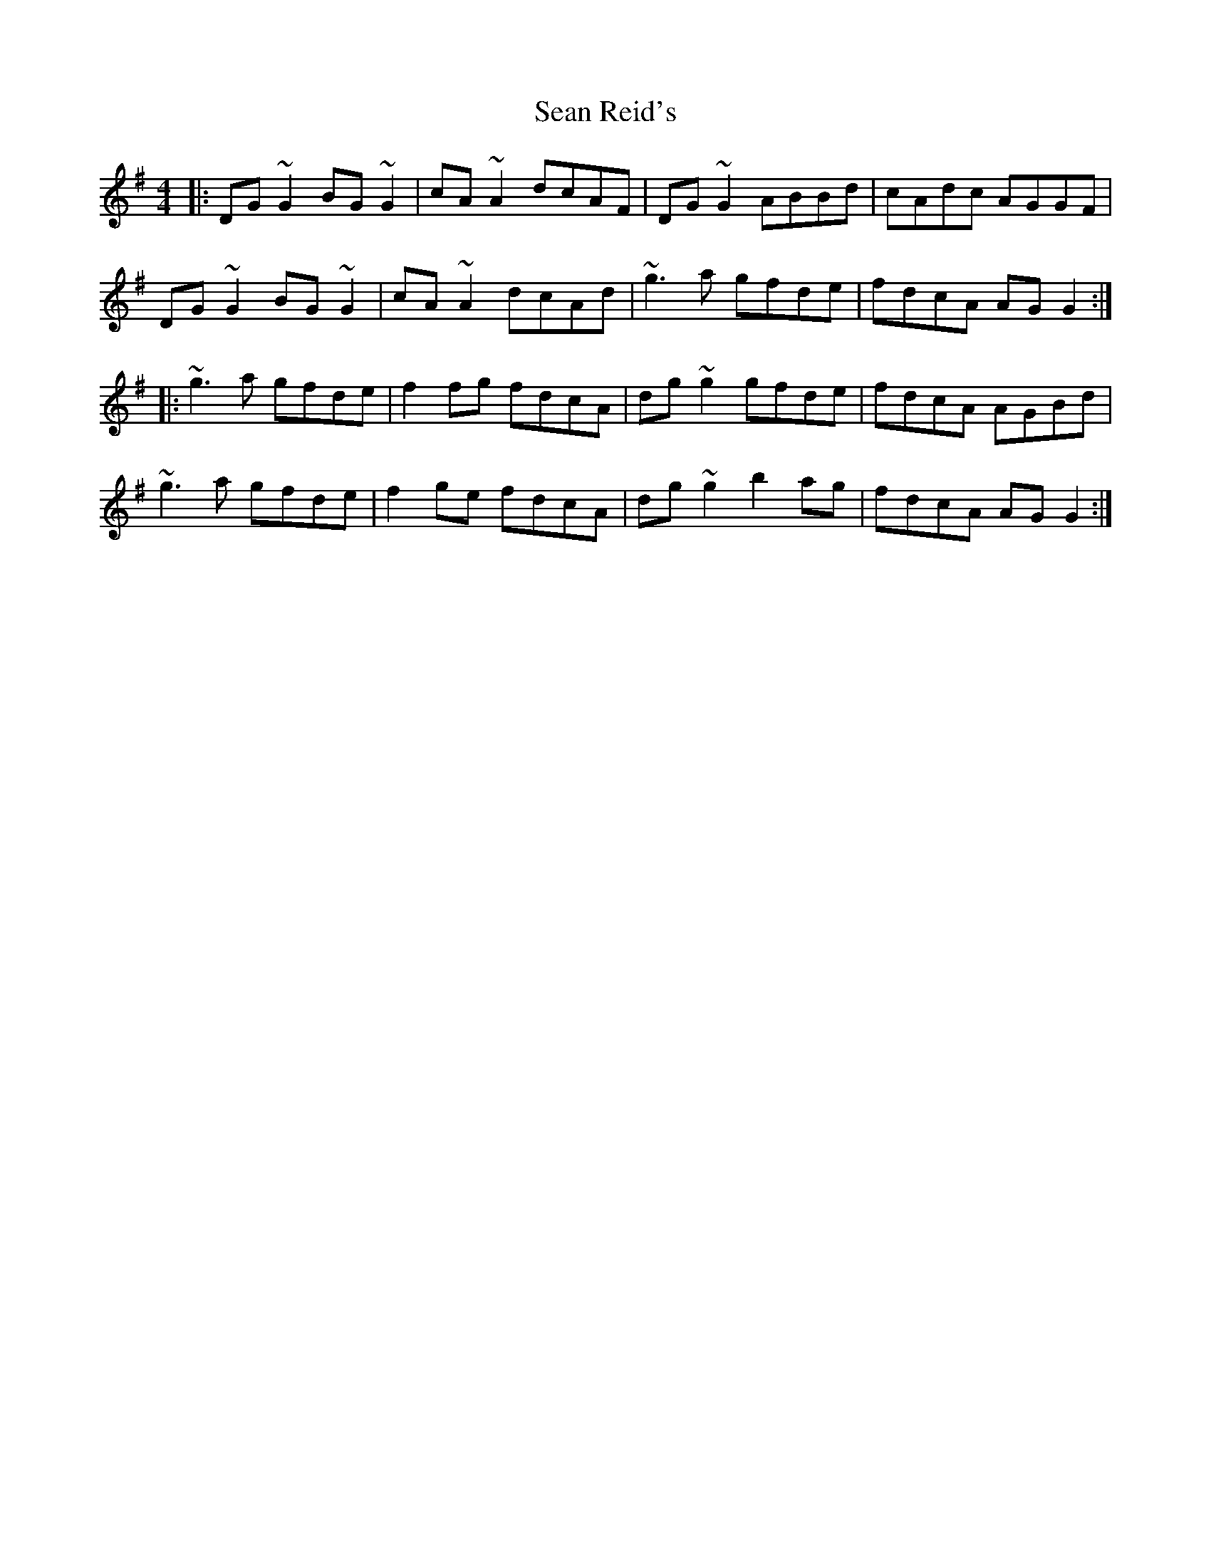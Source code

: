 X: 36386
T: Sean Reid's
R: reel
M: 4/4
K: Gmajor
|:DG~G2 BG~G2|cA~A2 dcAF|DG~G2 ABBd|cAdc AGGF|
DG~G2 BG~G2|cA~A2 dcAd|~g3a gfde|fdcA AGG2:|
|:~g3a gfde|f2fg fdcA|dg~g2 gfde|fdcA AGBd|
~g3a gfde|f2ge fdcA|dg~g2 b2ag|fdcA AGG2:|

